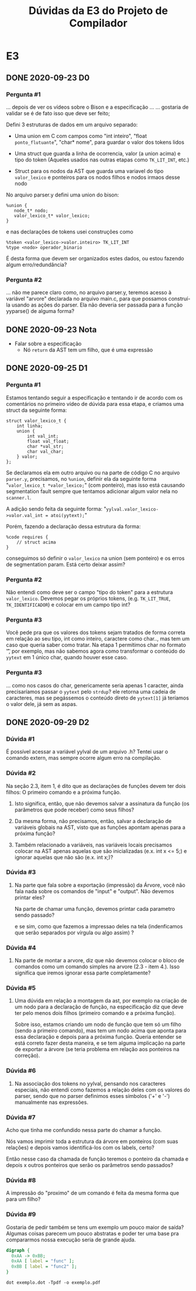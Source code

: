 #+STARTUP: overview indent
#+TITLE: Dúvidas da E3 do Projeto de Compilador
* E3
** DONE 2020-09-23 D0
*** Pergunta #1

... depois de ver os vídeos sobre o Bison e a especificação ...
... gostaria de validar se é de fato isso que deve ser feito;

Defini 3 estruturas de dados em um arquivo separado:

- Uma union em C com campos como "int inteiro", "float
  ~ponto_flutuante~", "char* nome", para guardar o valor dos tokens
  lidos

- Uma struct que guarda a linha de ocorrencia, valor (a union acima) e
  tipo do token (Aqueles usados nas outras etapas como ~TK_LIT_INT~,
  etc.)

- Struct para os nodos da AST que guarda uma variavel do tipo
  ~valor_lexico~ e ponteiros para os nodos filhos e nodos irmaos desse
  nodo

No arquivo parser.y defini uma union do bison:

#+BEGIN_EXAMPLE
%union {
   node_t* nodo;
   valor_lexico_t* valor_lexico;
}
#+END_EXAMPLE

e nas declarações de tokens usei construções como

#+BEGIN_EXAMPLE
%token <valor_lexico->valor.inteiro> TK_LIT_INT
%type <nodo> operador_binario
#+END_EXAMPLE

É desta forma que devem ser organizados estes dados, ou estou fazendo
algum erro/redundância?

*** Pergunta #2

... não me parece claro como, no arquivo parser.y, teremos acesso à
variável "arvore" declarada no arquivo main.c, para que possamos
construí-la usando as ações do parser. Ela não deveria ser passada
para a função yyparse() de alguma forma?

** DONE 2020-09-23 Nota
- Falar sobre a especificação
  - Nó ~return~ da AST tem um filho, que é uma expressão
** DONE 2020-09-25 D1
*** Pergunta #1

Estamos tentando seguir a especificação e tentando ir de acordo com os
comentários no primeiro vídeo de dúvida para essa etapa, e criamos uma
struct da seguinte forma:

#+BEGIN_EXAMPLE
struct valor_lexico_t {
    int linha;
    union {
        int val_int;
        float val_float;
        char *val_str;
        char val_char;
    } valor;
};
#+END_EXAMPLE


Se declaramos ela em outro arquivo ou na parte de código C no arquivo
~parser.y~, precisamos, no ~%union~, definir ela da seguinte forma
"~valor_lexico_t *valor_lexico;~" (com ponteiro), mas isso está causando
segmentation fault sempre que tentamos adicionar algum valor nela no
~scanner.l~.

A adição sendo feita da seguinte forma:
"~yylval.valor_lexico->valor.val_int = atoi(yytext);~"

Porém, fazendo a declaração dessa estrutura da forma:

#+BEGIN_EXAMPLE
%code requires {
    // struct acima
}
#+END_EXAMPLE

conseguimos só definir o ~valor_lexico~ na union (sem ponteiro) e os
erros de segmentation param. Está certo deixar assim?

*** Pergunta #2

Não entendi como deve ser o campo "tipo do token" para a estrutura
~valor_lexico~. Devemos pegar os próprios tokens, (e.g. ~TK_LIT_TRUE~,
~TK_IDENTIFICADOR~) e colocar em um campo tipo int?

*** Pergunta #3

Você pede pra que os valores dos tokens sejam tratados de forma
correta em relação ao seu tipo, int como inteiro, caractere como
char.., mas tem um caso que queria saber como tratar. Na etapa 1
permitimos char no formato '\t', por exemplo, mas não sabemos agora
como transformar o conteúdo do ~yytext~ em 1 único char, quando houver
esse caso.

*** Pergunta #3

... como nos casos do char, genericamente seria apenas 1
caracter, ainda precisaríamos passar o ~yytext~ pelo ~strdup~? ele retorna
uma cadeia de caracteres, mas se pegássemos o conteúdo direto de
~yytext[1]~ já teríamos o valor dele, já sem as aspas.


** DONE 2020-09-29 D2
*** Dúvida #1

É possível acessar a variável yylval de um arquivo .h? Tentei usar o
comando extern, mas sempre ocorre algum erro na compilação.

*** Dúvida #2

Na seção 2.3, item 1, é dito que as declarações de funções devem ter
dois filhos: O primeiro comando e a próxima função.

1. Isto significa, então, que não devemos salvar a assinatura da
   função (os parâmetros que pode receber) como seus filhos?

2. Da mesma forma, não precisamos, então, salvar a declaração de
   variáveis globais na AST, visto que as funções apontam apenas para
   a próxima função?

3. Também relacionado a variáveis, nas variáveis locais precisamos
   colocar na AST apenas aquelas que são inicializadas (e.x. int x <=
   5;) e ignorar aquelas que não são (e.x. int x;)?

*** Dúvida #3

1. Na parte que fala sobre a exportação (impressão) da Árvore, você
   não fala nada sobre os comandos de "input" e "output". Não devemos
   printar eles?

   Na parte de chamar uma função, devemos printar cada parametro sendo
   passado?
   
   e se sim, como que fazemos a impressao deles na tela (indenficamos
   que serão separados por vírgula ou algo assim) ?

*** Dúvida #4

2. Na parte de montar a arvore, diz que não devemos colocar o bloco de
   comandos como um comando simples na arvore (2.3 - item 4.). Isso
   significa que iremos ignorar essa parte completamente?

*** Dúvida #5

3. Uma dúvida em relação a montagem da ast, por exemplo na criação de
   um nodo para a declaração de função, na especificação diz que deve
   ter pelo menos dois filhos (primeiro comando e a próxima
   função).

   Sobre isso, estamos criando um nodo de função que tem só um filho
   (sendo a primeiro comando), mas tem um nodo acima que aponta para
   essa declaração e depois para a próxima função. Queria entender se
   está correto fazer desta maneira, e se tem alguma implicação na
   parte de exportar a árvore (se teria problema em relação aos
   ponteiros na correção).

*** Dúvida #6

4. Na associação dos tokens no yylval, pensando nos caracteres
   especiais, não entendi como fazemos a relação deles com os valores
   do parser, sendo que no parser definimos esses símbolos ('+' e '-')
   manualmente nas expressões.

*** Dúvida #7

Acho que tinha me confundido nessa parte do chamar a função.

Nós vamos imprimir toda a estrutura da árvore em ponteiros (com suas
relações) e depois vamos identificá-los com os labels, certo?

Então nesse caso da chamada de função teremos o ponteiro da chamada e
depois x outros ponteiros que serão os parâmetros sendo passados? 

*** Dúvida #8

A impressão do "proximo" de um comando é feita da mesma forma que para
um filho?

*** Dúvida #9

Gostaria de pedir também se tens um exemplo um pouco maior de saída?
Algumas coisas parecem um pouco abstratas e poder ter uma base pra
compararmos nossa execução seria de grande ajuda.

#+BEGIN_SRC dot :tangle exemplo.dot
digraph {
  0xAA -> 0xBB;
  0xAA [ label = "func" ];
  0xBB [ label = "func2" ];
}
#+END_SRC

#+begin_src shell :results output
dot exemplo.dot -Tpdf -o exemplo.pdf
#+end_src
